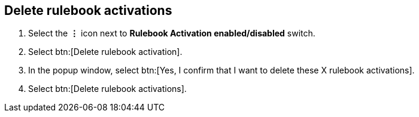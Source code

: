 [id="proc-eda-delete-rulebook-activations"]

== Delete rulebook activations

. Select the *&vellip;* icon next to *Rulebook Activation enabled/disabled* switch.
. Select btn:[Delete rulebook activation].
. In the popup window, select btn:[Yes, I confirm that I want to delete these X rulebook activations].
. Select btn:[Delete rulebook activations].